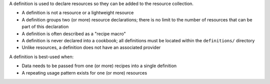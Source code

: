 .. The contents of this file are included in multiple topics.
.. This file should not be changed in a way that hinders its ability to appear in multiple documentation sets.


A definition is used to declare resources so they can be added to the resource collection.

* A definition is not a resource or a lightweight resource
* A definition groups two (or more) resource declarations; there is no limit to the number of resources that can be part of this declaration
* A definition is often described as a "recipe macro"
* A definition is never declared into a cookbook; all definitions must be located within the ``definitions/`` directory
* Unlike resources, a definition does not have an associated provider 

A definition is best-used when:

* Data needs to be passed from one (or more) recipes into a single definition
* A repeating usage pattern exists for one (or more) resources
